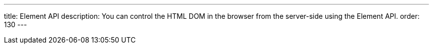 ---
title: Element API
description: You can control the HTML DOM in the browser from the server-side using the Element API.
order: 130
---
